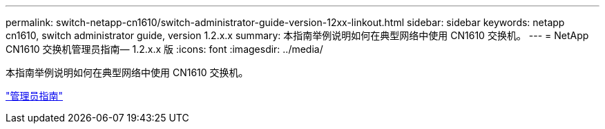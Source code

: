 ---
permalink: switch-netapp-cn1610/switch-administrator-guide-version-12xx-linkout.html 
sidebar: sidebar 
keywords: netapp cn1610, switch administrator guide, version 1.2.x.x 
summary: 本指南举例说明如何在典型网络中使用 CN1610 交换机。 
---
= NetApp CN1610 交换机管理员指南— 1.2.x.x 版
:icons: font
:imagesdir: ../media/


[role="lead"]
本指南举例说明如何在典型网络中使用 CN1610 交换机。

https://library.netapp.com/ecm/ecm_download_file/ECMP1117874["管理员指南"^]

